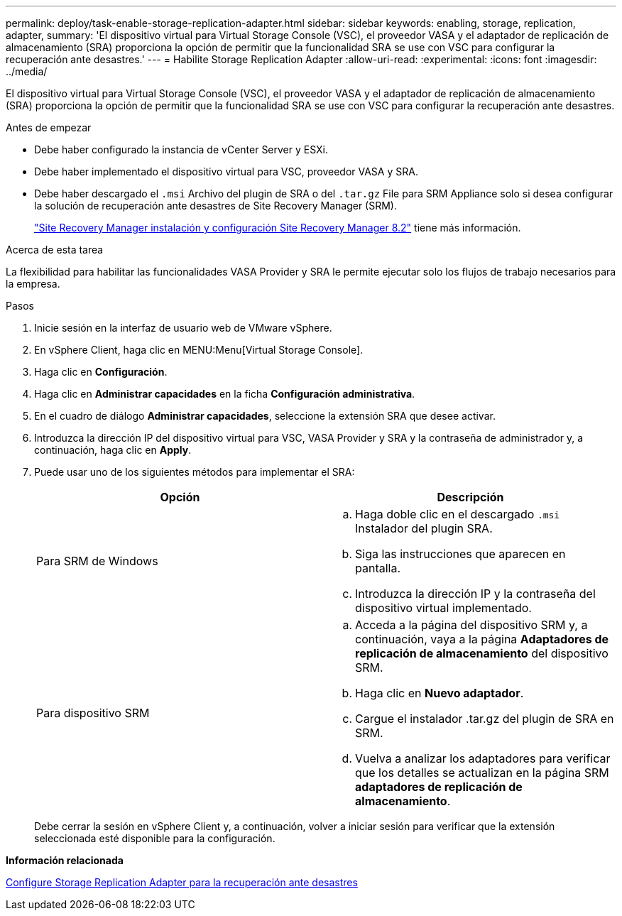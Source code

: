 ---
permalink: deploy/task-enable-storage-replication-adapter.html 
sidebar: sidebar 
keywords: enabling, storage, replication, adapter, 
summary: 'El dispositivo virtual para Virtual Storage Console (VSC), el proveedor VASA y el adaptador de replicación de almacenamiento (SRA) proporciona la opción de permitir que la funcionalidad SRA se use con VSC para configurar la recuperación ante desastres.' 
---
= Habilite Storage Replication Adapter
:allow-uri-read: 
:experimental: 
:icons: font
:imagesdir: ../media/


[role="lead"]
El dispositivo virtual para Virtual Storage Console (VSC), el proveedor VASA y el adaptador de replicación de almacenamiento (SRA) proporciona la opción de permitir que la funcionalidad SRA se use con VSC para configurar la recuperación ante desastres.

.Antes de empezar
* Debe haber configurado la instancia de vCenter Server y ESXi.
* Debe haber implementado el dispositivo virtual para VSC, proveedor VASA y SRA.
* Debe haber descargado el `.msi` Archivo del plugin de SRA o del `.tar.gz` File para SRM Appliance solo si desea configurar la solución de recuperación ante desastres de Site Recovery Manager (SRM).
+
https://docs.vmware.com/en/Site-Recovery-Manager/8.2/com.vmware.srm.install_config.doc/GUID-B3A49FFF-E3B9-45E3-AD35-093D896596A0.html["Site Recovery Manager instalación y configuración Site Recovery Manager 8.2"^] tiene más información.



.Acerca de esta tarea
La flexibilidad para habilitar las funcionalidades VASA Provider y SRA le permite ejecutar solo los flujos de trabajo necesarios para la empresa.

.Pasos
. Inicie sesión en la interfaz de usuario web de VMware vSphere.
. En vSphere Client, haga clic en MENU:Menu[Virtual Storage Console].
. Haga clic en *Configuración*.
. Haga clic en *Administrar capacidades* en la ficha *Configuración administrativa*.
. En el cuadro de diálogo *Administrar capacidades*, seleccione la extensión SRA que desee activar.
. Introduzca la dirección IP del dispositivo virtual para VSC, VASA Provider y SRA y la contraseña de administrador y, a continuación, haga clic en *Apply*.
. Puede usar uno de los siguientes métodos para implementar el SRA:
+
[cols="1a,1a"]
|===
| Opción | Descripción 


 a| 
Para SRM de Windows
 a| 
.. Haga doble clic en el descargado `.msi` Instalador del plugin SRA.
.. Siga las instrucciones que aparecen en pantalla.
.. Introduzca la dirección IP y la contraseña del dispositivo virtual implementado.




 a| 
Para dispositivo SRM
 a| 
.. Acceda a la página del dispositivo SRM y, a continuación, vaya a la página *Adaptadores de replicación de almacenamiento* del dispositivo SRM.
.. Haga clic en *Nuevo adaptador*.
.. Cargue el instalador .tar.gz del plugin de SRA en SRM.
.. Vuelva a analizar los adaptadores para verificar que los detalles se actualizan en la página SRM *adaptadores de replicación de almacenamiento*.


|===
+
Debe cerrar la sesión en vSphere Client y, a continuación, volver a iniciar sesión para verificar que la extensión seleccionada esté disponible para la configuración.



*Información relacionada*

xref:concept-configure-storage-replication-adapter-for-disaster-recovery.adoc[Configure Storage Replication Adapter para la recuperación ante desastres]
